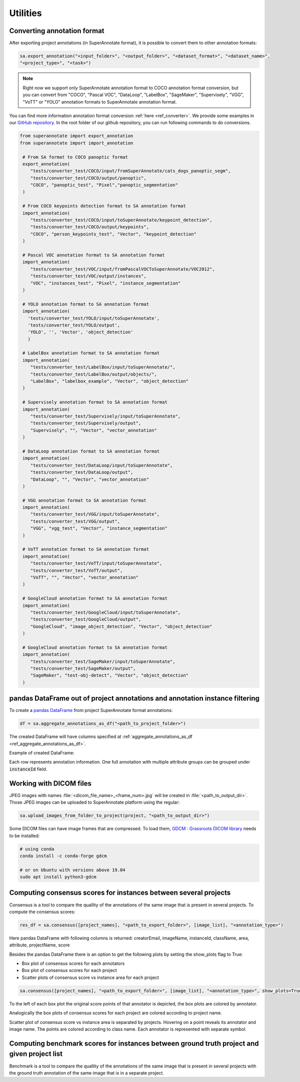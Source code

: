 ==========
Utilities
==========


Converting annotation format
============


After exporting project annotations (in SuperAnnotate format), it is possible
to convert them to other annotation formats:

.. code-block:: python

    sa.export_annotation("<input_folder>", "<output_folder>", "<dataset_format>", "<dataset_name>",
    "<project_type>", "<task>")

.. note::

  Right now we support only SuperAnnotate annotation format to COCO annotation format conversion, but you can convert from "COCO", "Pascal VOC", "DataLoop", "LabelBox", "SageMaker", "Supervisely", "VGG", "VoTT" or "YOLO" annotation formats to SuperAnnotate annotation format.

.. _git_repo: https://github.com/superannotateai/superannotate-python-sdk

You can find more information annotation format conversion :ref:`here <ref_converter>`. We provide some examples in our `GitHub repository <git_repo_>`_. In the root folder of our github repository, you can run following commands to do conversions.

.. code-block:: python

   from superannotate import export_annotation
   from superannotate import import_annotation

    # From SA format to COCO panoptic format
    export_annotation(
       "tests/converter_test/COCO/input/fromSuperAnnotate/cats_dogs_panoptic_segm",
       "tests/converter_test/COCO/output/panoptic",
       "COCO", "panoptic_test", "Pixel","panoptic_segmentation"
    )

    # From COCO keypoints detection format to SA annotation format
    import_annotation(
       "tests/converter_test/COCO/input/toSuperAnnotate/keypoint_detection",
       "tests/converter_test/COCO/output/keypoints",
       "COCO", "person_keypoints_test", "Vector", "keypoint_detection"
    )

    # Pascal VOC annotation format to SA annotation format
    import_annotation(
       "tests/converter_test/VOC/input/fromPascalVOCToSuperAnnotate/VOC2012",
       "tests/converter_test/VOC/output/instances",
       "VOC", "instances_test", "Pixel", "instance_segmentation"
    )

    # YOLO annotation format to SA annotation format
    import_annotation(
      'tests/converter_test/YOLO/input/toSuperAnnotate',
      'tests/converter_test/YOLO/output',
      'YOLO', '', 'Vector', 'object_detection'
      )

    # LabelBox annotation format to SA annotation format
    import_annotation(
       "tests/converter_test/LabelBox/input/toSuperAnnotate/",
       "tests/converter_test/LabelBox/output/objects/",
       "LabelBox", "labelbox_example", "Vector", "object_detection"
    )

    # Supervisely annotation format to SA annotation format
    import_annotation(
       "tests/converter_test/Supervisely/input/toSuperAnnotate",
       "tests/converter_test/Supervisely/output",
       "Supervisely", "", "Vector", "vector_annotation"
    )

    # DataLoop annotation format to SA annotation format
    import_annotation(
       "tests/converter_test/DataLoop/input/toSuperAnnotate",
       "tests/converter_test/DataLoop/output",
       "DataLoop", "", "Vector", "vector_annotation"
    )

    # VGG annotation format to SA annotation format
    import_annotation(
       "tests/converter_test/VGG/input/toSuperAnnotate",
       "tests/converter_test/VGG/output",
       "VGG", "vgg_test", "Vector", "instance_segmentation"
    )

    # VoTT annotation format to SA annotation format
    import_annotation(
       "tests/converter_test/VoTT/input/toSuperAnnotate",
       "tests/converter_test/VoTT/output",
       "VoTT", "", "Vector", "vector_annotation"
    )

    # GoogleCloud annotation format to SA annotation format
    import_annotation(
       "tests/converter_test/GoogleCloud/input/toSuperAnnotate",
       "tests/converter_test/GoogleCloud/output",
       "GoogleCloud", "image_object_detection", "Vector", "object_detection"
    )

    # GoogleCloud annotation format to SA annotation format
    import_annotation(
       "tests/converter_test/SageMaker/input/toSuperAnnotate",
       "tests/converter_test/SageMaker/output",
       "SageMaker", "test-obj-detect", "Vector", "object_detection"
    )


pandas DataFrame out of project annotations and annotation instance filtering
============


To create a `pandas DataFrame <https://pandas.pydata.org/>`_ from project
SuperAnnotate format annotations:

.. code-block:: python

   df = sa.aggregate_annotations_as_df("<path_to_project_folder>")

The created DataFrame will have columns specified at
:ref:`aggregate_annotations_as_df <ref_aggregate_annotations_as_df>`.

Example of created DataFrame:

.. image:: images/pandas_df.png

Each row represents annotation information. One full annotation with multiple
attribute groups can be grouped under :code:`instanceId` field.


Working with DICOM files
============

JPEG images with names :file:`<dicom_file_name>_<frame_num>.jpg` will be created
in :file:`<path_to_output_dir>`. Those JPEG images can be uploaded to
SuperAnnotate platform using the regular:

.. code-block:: python

   sa.upload_images_from_folder_to_project(project, "<path_to_output_dir>")

Some DICOM files can have image frames that are compressed. To load them, `GDCM :
Grassroots DICOM library <http://gdcm.sourceforge.net/wiki/index.php/Main_Page>`_ needs to be installed:

.. code-block:: bash

   # using conda
   conda install -c conda-forge gdcm

   # or on Ubuntu with versions above 19.04
   sudo apt install python3-gdcm

Computing consensus scores for instances between several projects
============


Consensus is a tool to compare the quallity of the annotations of the same image that is present in several projects.
To compute the consensus scores:

.. code-block:: python

   res_df = sa.consensus([project_names], "<path_to_export_folder>", [image_list], "<annotation_type>")

Here pandas DataFrame with following columns is returned: creatorEmail, imageName, instanceId, className, area, attribute, projectName, score

.. image:: images/consensus_dataframe.png

Besides the pandas DataFrame there is an option to get the following plots by setting the show_plots flag to True:

* Box plot of consensus scores for each annotators
* Box plot of consensus scores for each project
* Scatter plots of consensus score vs instance area for each project

.. code-block:: python

   sa.consensus([project_names], "<path_to_export_folder>", [image_list], "<annotation_type>", show_plots=True)

To the left of each box plot the original score points of that annotator is depicted, the box plots are colored by annotator.

.. image:: images/consensus_annotators_box.png

Analogically the box plots of consensus scores for each project are colored according to project name.

.. image:: images/consensus_projects_box.png

Scatter plot of consensus score vs instance area is separated by projects. Hovering on a point reveals its annotator and image name.
The points are colored according to class name. Each annotator is represented with separate symbol.

.. image:: images/consensus_scatter.png


Computing benchmark scores for instances between ground truth project and given project list
============


Benchmark is a tool to compare the quallity of the annotations of the same image that is present in several projects with
the ground truth annotation of the same image that is in a separate project.
